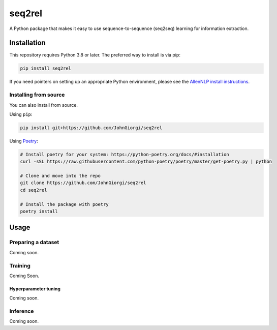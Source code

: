 
seq2rel
=======

A Python package that makes it easy to use sequence-to-sequence (seq2seq) learning for information extraction.

Installation
------------

This repository requires Python 3.8 or later. The preferred way to install is via pip:

.. code-block::

   pip install seq2rel

If you need pointers on setting up an appropriate Python environment, please see the `AllenNLP install instructions <https://github.com/allenai/allennlp#installing-via-pip>`_.

Installing from source
^^^^^^^^^^^^^^^^^^^^^^

You can also install from source. 

Using ``pip``\ :

.. code-block::

   pip install git+https://github.com/JohnGiorgi/seq2rel

Using `Poetry <https://python-poetry.org/>`_\ :

.. code-block:: bash

   # Install poetry for your system: https://python-poetry.org/docs/#installation
   curl -sSL https://raw.githubusercontent.com/python-poetry/poetry/master/get-poetry.py | python

   # Clone and move into the repo
   git clone https://github.com/JohnGiorgi/seq2rel
   cd seq2rel

   # Install the package with poetry
   poetry install

Usage
-----

Preparing a dataset
^^^^^^^^^^^^^^^^^^^

Coming soon.

Training
^^^^^^^^

Coming Soon.

Hyperparameter tuning
~~~~~~~~~~~~~~~~~~~~~

Coming soon.

Inference
^^^^^^^^^

Coming soon.
